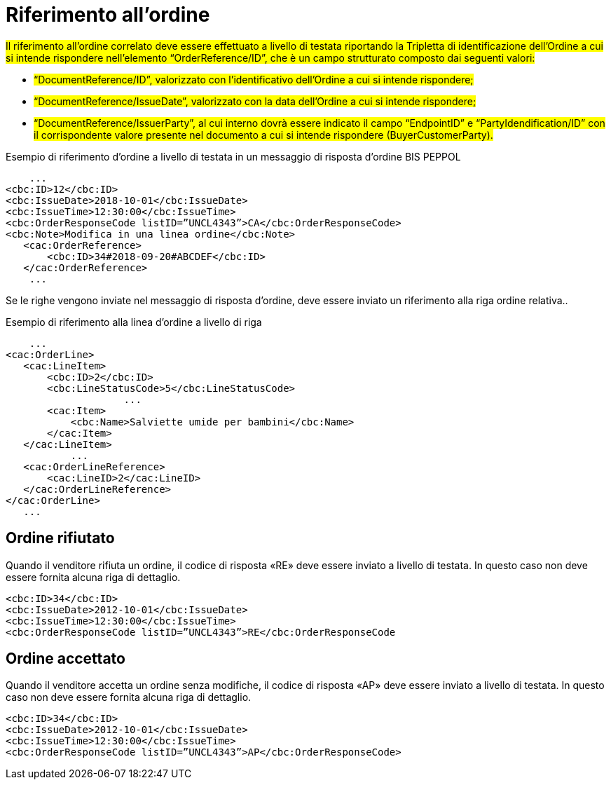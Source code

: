 [[Riferimento-all-ordine]]
= Riferimento all’ordine

#Il riferimento all’ordine correlato deve essere effettuato a livello di testata riportando la Tripletta di identificazione dell’Ordine a cui si intende rispondere nell’elemento “OrderReference/ID”, che è un campo strutturato composto dai seguenti valori: #


* #“DocumentReference/ID”, valorizzato con l’identificativo dell’Ordine a cui si intende rispondere;#

* #“DocumentReference/IssueDate”, valorizzato con la data dell’Ordine a cui si intende rispondere;#

* #“DocumentReference/IssuerParty”, al cui interno dovrà essere indicato il campo “EndpointID” e “PartyIdendification/ID” con il corrispondente valore presente nel documento a cui si intende rispondere (BuyerCustomerParty).#


.Esempio di riferimento d’ordine a livello di testata in un messaggio di risposta d’ordine BIS PEPPOL
[source, xml, indent=0]
----
    ...
<cbc:ID>12</cbc:ID>
<cbc:IssueDate>2018-10-01</cbc:IssueDate>
<cbc:IssueTime>12:30:00</cbc:IssueTime>
<cbc:OrderResponseCode listID=”UNCL4343”>CA</cbc:OrderResponseCode>
<cbc:Note>Modifica in una linea ordine</cbc:Note>
   ​<cac:OrderReference>
       ​<cbc:ID>34#2018-09-20#ABCDEF</cbc:ID>
   ​</cac:OrderReference>
    ...
----

Se le righe vengono inviate nel messaggio di risposta d’ordine, deve essere inviato un riferimento alla riga ordine relativa..

.Esempio di riferimento alla linea d’ordine a livello di riga
[source, xml, indent=0]
----
    ​...
<cac:OrderLine>
   ​<cac:LineItem>
       ​<cbc:ID>2</cbc:ID>
       ​<cbc:LineStatusCode>5</cbc:LineStatusCode>
		    ...
       ​<cac:Item>
           ​<cbc:Name>Salviette umide per bambini</cbc:Name>
       ​</cac:Item>
   ​</cac:LineItem>
           ​...
   ​<cac:OrderLineReference>
       ​<cac:LineID>2</cac:LineID>
   ​</cac:OrderLineReference>
</cac:OrderLine>
   ​...
----

:leveloffset: +1

[[Ordine-rifiutato]]
= Ordine rifiutato

Quando il venditore rifiuta un ordine, il codice di risposta «RE» deve essere inviato a livello di testata. In questo caso non deve essere fornita alcuna riga di dettaglio.


[source, xml, indent=0]
----
<cbc:ID>34</cbc:ID>
<cbc:IssueDate>2012-10-01</cbc:IssueDate>
<cbc:IssueTime>12:30:00</cbc:IssueTime>
<cbc:OrderResponseCode listID=”UNCL4343”>RE</cbc:OrderResponseCode
----

[[Ordine-accettato]]
= Ordine accettato

Quando il venditore accetta un ordine senza modifiche, il codice di risposta «AP» deve essere inviato a livello di testata. In questo caso non deve essere fornita alcuna riga di dettaglio.

[source, xml, indent=0]
----
<cbc:ID>34</cbc:ID>
<cbc:IssueDate>2012-10-01</cbc:IssueDate>
<cbc:IssueTime>12:30:00</cbc:IssueTime>
<cbc:OrderResponseCode listID=”UNCL4343”>AP</cbc:OrderResponseCode>
----

:leveloffset: -1